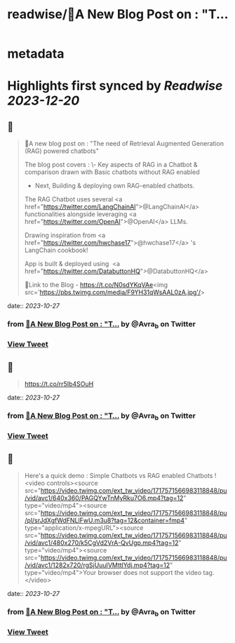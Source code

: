 :PROPERTIES:
:title: readwise/🎉A New Blog Post on : "T...
:END:


* metadata
:PROPERTIES:
:author: [[Avra_b on Twitter]]
:full-title: "🎉A New Blog Post on : "T..."
:category: [[tweets]]
:url: https://twitter.com/Avra_b/status/1717570070719701032
:image-url: https://pbs.twimg.com/profile_images/1601506488803115009/lt7_QSwE.jpg
:END:

* Highlights first synced by [[Readwise]] [[2023-12-20]]
** 📌
#+BEGIN_QUOTE
🎉A new blog post on : "The need of Retrieval Augmented Generation (RAG) powered chatbots" 

The blog post covers :
\- Key aspects of RAG in a Chatbot & comparison drawn with Basic chatbots without RAG enabled
- Next, Building &  deploying own RAG-enabled chatbots.

The RAG Chatbot uses several <a href="https://twitter.com/LangChainAI">@LangChainAI</a> functionalities alongside leveraging <a href="https://twitter.com/OpenAI">@OpenAI</a> LLMs. 

Drawing inspiration from <a href="https://twitter.com/hwchase17">@hwchase17</a> 's LangChain cookbook! 

App is built & deployed using  <a href="https://twitter.com/DatabuttonHQ">@DatabuttonHQ</a>

🔗Link to the Blog - 
https://t.co/N0sdYKqVAe<img src='https://pbs.twimg.com/media/F9YH31qWsAAL0zA.jpg'/> 
#+END_QUOTE
    date:: [[2023-10-27]]
*** from _🎉A New Blog Post on : "T..._ by @Avra_b on Twitter
*** [[https://twitter.com/Avra_b/status/1717570070719701032][View Tweet]]
** 📌
#+BEGIN_QUOTE
https://t.co/rr5Ib4SOuH 
#+END_QUOTE
    date:: [[2023-10-27]]
*** from _🎉A New Blog Post on : "T..._ by @Avra_b on Twitter
*** [[https://twitter.com/Avra_b/status/1717570216576586193][View Tweet]]
** 📌
#+BEGIN_QUOTE
Here's a quick demo : Simple Chatbots vs RAG enabled Chatbots ! <video controls><source src="https://video.twimg.com/ext_tw_video/1717571566983118848/pu/vid/avc1/640x360/PAGQYwTnMyRku7O6.mp4?tag=12" type="video/mp4"><source src="https://video.twimg.com/ext_tw_video/1717571566983118848/pu/pl/srJdXgfWdFNLlFwU.m3u8?tag=12&container=fmp4" type="application/x-mpegURL"><source src="https://video.twimg.com/ext_tw_video/1717571566983118848/pu/vid/avc1/480x270/k5CgVd2VrA-QvUgp.mp4?tag=12" type="video/mp4"><source src="https://video.twimg.com/ext_tw_video/1717571566983118848/pu/vid/avc1/1282x720/rgSjUuuIVMttlYdj.mp4?tag=12" type="video/mp4">Your browser does not support the video tag.</video> 
#+END_QUOTE
    date:: [[2023-10-27]]
*** from _🎉A New Blog Post on : "T..._ by @Avra_b on Twitter
*** [[https://twitter.com/Avra_b/status/1717571859732959553][View Tweet]]